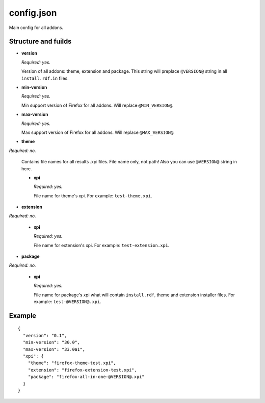===========
config.json
===========

Main config for all addons.

Structure and fuilds
====================

* **version**

  *Required: yes.*

  Version of all addons: theme, extension and package. This string will
  preplace ``@VERSION@`` string in all ``install.rdf.in`` files.

* **min-version**

  *Required: yes.*

  Min support version of Firefox for all addons. Will replace ``@MIN_VERSION@``.

* **max-version**

  *Required: yes.*

  Max support version of Firefox for all addons. Will replace ``@MAX_VERSION@``.

* **theme**

*Required: no.*

  Contains file names for all results .xpi files. File name only, not path!
  Also you can use ``@VERSION@`` string in here.

  - **xpi**

    *Required: yes.*

    File name for theme's xpi. For example: ``test-theme.xpi``.

* **extension**

*Required: no.*

  - **xpi**

    *Required: yes.*

    File name for extension's xpi. For example: ``test-extension.xpi``.

* **package**

*Required: no.*

  - **xpi**

    *Required: yes.*

    File name for package's xpi what will contain ``install.rdf``, theme and
    extension installer files. For example: ``test-@VERSION@.xpi``.

Example
=======

::

  {
    "version": "0.1",
    "min-version": "30.0",
    "max-version": "33.0a1",
    "xpi": {
      "theme": "firefox-theme-test.xpi",
      "extension": "firefox-extension-test.xpi",
      "package": "firefox-all-in-one-@VERSION@.xpi"
    }
  }

